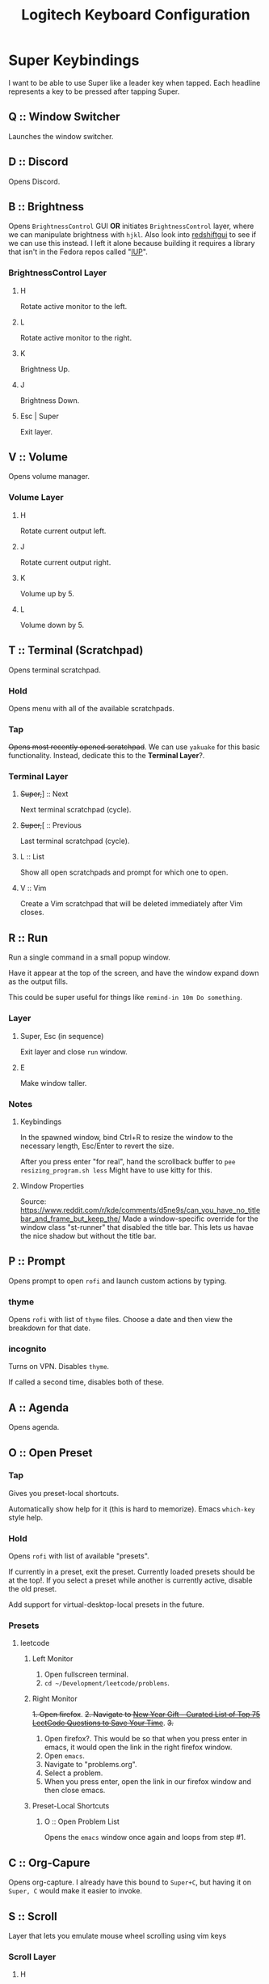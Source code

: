 #+TITLE: Logitech Keyboard Configuration

* Super Keybindings
I want to be able to use Super like a leader key when tapped.
Each headline represents a key to be pressed after tapping Super.
** Q :: Window Switcher
Launches the window switcher.
** D :: Discord
Opens Discord.
** B :: Brightness
Opens ~BrightnessControl~ GUI *OR* initiates ~BrightnessControl~ layer, where we can manipulate brightness with ~hjkl~.
Also look into [[https://github.com/maoserr/redshiftgui][redshiftgui]] to see if we can use this instead. I left it alone because building it requires a library that isn't in the Fedora repos called "[[https://sourceforge.net/projects/iup/files/3.30/Linux%20Libraries/][IUP]]".
*** BrightnessControl Layer
**** H
Rotate active monitor to the left.
**** L
Rotate active monitor to the right.
**** K
Brightness Up.
**** J
Brightness Down.
**** Esc | Super
Exit layer.
** V :: Volume
Opens volume manager.
*** Volume Layer
**** H
Rotate current output left.
**** J
Rotate current output right.
**** K
Volume up by 5.
**** L
Volume down by 5.
** T :: Terminal (Scratchpad)
Opens terminal scratchpad.
*** Hold
Opens menu with all of the available scratchpads.
*** Tap
+Opens most recently opened scratchpad+.
We can use ~yakuake~ for this basic functionality.
Instead, dedicate this to the *Terminal Layer*?.
*** Terminal Layer
**** +Super,+​] :: Next
Next terminal scratchpad (cycle).
**** +Super,+​[ :: Previous
Last terminal scratchpad (cycle).
**** L :: List
Show all open scratchpads and prompt for which one to open.
**** V :: Vim
Create a Vim scratchpad that will be deleted immediately after Vim closes.
** R :: Run
Run a single command in a small popup window.

Have it appear at the top of the screen, and have the window expand down as the output fills.

This could be super useful for things like ~remind-in 10m Do something~.
*** Layer
**** Super, Esc (in sequence)
Exit layer and close ~run~ window.
**** E
Make window taller.
*** Notes
**** Keybindings
In the spawned window, bind Ctrl+R to resize the window to the necessary length, Esc/Enter to revert the size.

After you press enter "for real", hand the scrollback buffer to ~pee resizing_program.sh less~
Might have to use kitty for this.
**** Window Properties
Source: https://www.reddit.com/r/kde/comments/d5ne9s/can_you_have_no_titlebar_and_frame_but_keep_the/
Made a window-specific override for the window class "st-runner" that disabled the title bar.
This lets us havae the nice shadow but without the title bar.
** P :: Prompt
Opens prompt to open ~rofi~ and launch custom actions by typing.
*** thyme
Opens ~rofi~ with list of ~thyme~ files.
Choose a date and then view the breakdown for that date.
*** incognito
Turns on VPN.
Disables ~thyme~.

If called a second time, disables both of these.
** A :: Agenda
Opens agenda.
** O :: Open Preset
*** Tap
Gives you preset-local shortcuts.

Automatically show help for it (this is hard to memorize).
Emacs ~which-key~ style help.
*** Hold
Opens ~rofi~ with list of available "presets".

If currently in a preset, exit the preset.
Currently loaded presets should be at the top!.
If you select a preset while another is currently active, disable the old preset.

Add support for virtual-desktop-local presets in the future.
*** Presets
**** leetcode
***** Left Monitor
1. Open fullscreen terminal.
2. ~cd ~/Development/leetcode/problems~.
***** Right Monitor
+1. Open firefox+.
+2. Navigate to [[https://www.teamblind.com/post/New-Year-Gift---Curated-List-of-Top-75-LeetCode-Questions-to-Save-Your-Time-OaM1orEU][New Year Gift - Curated List of Top 75 LeetCode Questions to Save Your Time]]+.
+3.+
0. Open firefox?.
   This would be so that when you press enter in emacs, it would open the link in the right firefox window.
1. Open ~emacs~.
2. Navigate to "problems.org".
3. Select a problem.
4. When you press enter, open the link in our firefox window and then close emacs.
***** Preset-Local Shortcuts
****** O :: Open Problem List
Opens the ~emacs~ window once again and loops from step #1.
** C :: Org-Capure
Opens org-capture.
I already have this bound to ~Super+C~, but having it on ~Super, C~ would make it easier to invoke.
** S :: Scroll
Layer that lets you emulate mouse wheel scrolling using vim keys
*** Scroll Layer
**** H
Scroll to the left
**** J
Scroll down
**** K
Scroll up
**** L
Scroll to the right
** \ :: Local Leader Key
Use this in conjunction with presets to have local preset keybindings.
** Super :: Super
Acts as a regular press of Super (hands it to KDE).
* Layer Templates
#+PROPERTY: header-args :tangle no
** Passthrough
#+begin_example kbd
(deflayer layer-name
  _    _    _    _    _    _    _    _    _    _    _    _    _    _
  _    _    _    _    _    _    _    _    _    _    _    _    _    _
  _    _    _    _    _    _    _    _    _    _    _    _    _
  _    _    _    _    _    _    _    _    _    _    _    _                  _
  _    _    _              _              _    _    _                    _   _
                                                                           _
  )
#+end_example
** Inclusive
#+begin_example kbd
(deflayer layer-name
  grv  1    2    3    4    5    6    7    8    9    0    -    =    bspc
  tab  q    w    e    r    t    y    u    i    o    p    [    ]    \
  caps a    s    d    f    g    h    j    k    l    ;    '    ret
  lsft z    x    c    v    b    n    m    ,    .    /    rsft               up
  lctl lmet lalt           spc            ralt rctl                     lft rght
                                                                          down
  )
#+end_example
* Configuration
#+PROPERTY: header-args :tangle yes
#+begin_src kbd
(defcfg
  ;; For Linux
  input  (device-file "/dev/input/by-id/usb-Logitech_USB_Receiver-if02-event-kbd")
  output (uinput-sink "Logitech KMonad Output"
                       ;; To understand the importance of the following line, see the section on
                       ;; Compose-key sequences at the near-bottom of this file.
                       "/run/current-system/sw/bin/sleep 1 && /run/current-system/sw/bin/setxkbmap -option compose:ralt")
  cmp-seq rctrl    ;; Set the compose key to `RightAlt'
  cmp-seq-delay 5 ;; 5ms delay between each compose-key sequence press

  ;; Comment this is you want unhandled events not to be emitted
  fallthrough true

  ;; Set this to false to disable any command-execution in KMonad
  allow-cmd true
  )
#+end_src
* Source Layer
#+begin_src kbd
(defsrc
  grv  1    2    3    4    5    6    7    8    9    0    -    =    bspc
  tab  q    w    e    r    t    y    u    i    o    p    [    ]    \
  caps a    s    d    f    g    h    j    k    l    ;    '    ret
  lsft z    x    c    v    b    n    m    ,    .    /    rsft               up
  lctl lmet lalt           spc            ralt rctl                     lft rght
                                                                          down
  )
#+end_src

* Default Layer
#+begin_quote
Optional: as many layers as you please

We had already defined `num` as referring to a `(layer-toggle numbers)`. We
will get into layer-manipulation soon, but first, let's just create a second
layer that overlays a numpad under our right-hand.

To easily specify layers it is highly recommended to create an empty
`deflayer` statement as a comment at the top of your config, so you can simply
copy-paste this template. There are also various empty layer templates
available in the './keymap/template' directory.
#+end_quote

Enable the "leader" layer for the next keypress.
If we release @ldr /before/ the next key, we treat the keypress as a *tap*, even if for a short period of time both keys were down.
If we release @ldr /after/ the next key, we treat it as holding.

Also, if we hold the key for more than 250 milliseconds, treat it like we are holding the key.
When we are trying to use the super key in a tap melody, we have the key down for a very short time, so having the hold timeout on 250ms lets us use it for chords more conveniently
#+begin_src kbd
(defalias
  ldr (tap-hold-next-release 250 (around-next (layer-toggle leader)) lmet)
  )
#+end_src

#+begin_src kbd
(deflayer qwerty
  grv  1    2    3    4    5    6    7    8    9    0    -    =    bspc
  tab  q    w    e    r    t    y    u    i    o    p    [    ]    \
  caps a    s    d    f    g    h    j    k    l    ;    '    ret
  lsft z    x    c    v    b    n    m    ,    .    /    rsft               up
  lctl @ldr lalt           spc            ralt rctl                     lft rght
                                                                          down
  )
#+end_src
* Base Leader Key Layer
When we define aliases to other aliases, they are eagerly evaluated and will throw an error if they are not defined at that point.
We solve this by plugging this code block into [[Leader Key Definitions]], which gets tangled at the very end.
#+NAME: base_leader_key_layer
#+begin_src kbd -r :tangle no
(defalias
  win @window-switcher ;; (ref:window-switcher)
  dsc @discord ;; (ref:discord)
  bri b ;; (ref:brightness)
  vol @volume ;; (ref:volume)
  trm t ;; (ref:terminal)
  run @enter-run ;; (ref:run)
  pro p ;; (ref:prompt)
  age @agenda ;; (ref:agenda)
  pre o ;; (ref:open-preset)
  cap @org-capture ;; (ref:org-capture)
  scr @enter-scroll ;; (ref:scroll)
  lld \\ ;; (ref:local-leader)
  )

(deflayer leader
  XX   XX   XX   XX   XX   XX   XX   XX   XX   XX   XX   XX   XX   XX
  XX   @win XX   XX   @run XX   XX   XX   XX   XX   @pro XX   XX   XX
  XX   @age @scr @dsc XX   XX   XX   XX   XX   XX   XX   XX   XX
  XX   XX   XX   @cap @vol @bri XX   XX   XX   XX   XX   XX                 XX
  XX   lmet XX             XX             XX   XX                        XX  XX
                                                                           XX
  )
#+end_src
* [[(window-switcher)][Window Switcher]]
Opens the Window Switcher

#+begin_src kbd
(defalias
  window-switcher (cmd-button "~/.local/bin/rofi -noplugins -modi window -show window -lines 5 --normal-window")
  )
#+end_src

I compiled ~rofi~ from source and put it in ~~/.local/bin~ because the RPM version was too slow for my taste.
Some of the flags are also there for optimization reasons: ~-modi~, ~-noplugins~ and ~--normal-window~.
I noticed that the startup animation was faster with ~--normal-window~, and the other 2 flags stop ~rofi~ from doing unnecessary work.
* [[(discord)][Discord]]
This command uses ~wmctrl~ to switch to a currently-existing Discord window, and if it fails opens a new instance of Discord.

#+begin_src kbd
(defalias
  discord (cmd-button "wmctrl -a discord || /usr/bin/Discord")
  )
#+end_src
** TODO Switch back to the previous window when invoked a second time
* TODO [[(brightness)][Brightness]]
* [[(volume)][Volume]]
#+begin_src kbd
(defalias
  volume (cmd-button "/usr/bin/pavucontrol")
  )
#+end_src
** TODO Volume layer
The volume layer would remap hjkl to control the volume.
* TODO [[(terminal)][Terminal]]
* [[(run)][Run]]
We use tap macros to execute the "buttons" in sequence.
To enter the run mode, we execute the ~runner~ script and then enter the ~run~ layer.
We can do this because the leader layer only lasts for one keypress.
When the run layer is added, the layer beneath it is qwerty.

To exit the run mode, we remove the ~run~ layer and then kill all instances of ~st~: the terminal we are using for the runner (and nothing else).
#+begin_src kbd
(defalias
  enter-run #((cmd-button "~/.config/kmonad/runner/runner.sh") (layer-add run))
  exit-run #((layer-rem run) (cmd-button "killall st"))
  )
#+end_src

We named it like this to avoid conflicts with other aliases.
#+begin_src kbd
(defalias
  r_e @exit-run ;; exit run layer; stands for run_exit
  )

(deflayer run
  _    _    _    _    _    _    _    _    _    _    _    _    _    _
  _    _    _    _    _    _    _    _    _    _    _    _    _    _
  _    _    _    _    _    _    _    _    _    _    _    _    _
  _    _    _    _    _    _    _    _    _    _    _    _                  _
  _    @r_e _              _              _    _                         _   _
                                                                           _
  )
#+end_src
** Runner Script
:PROPERTIES:
:header-args:sh: :tangle ~/.config/kmonad/runner/runner.sh :mkdirp yes :tangle-mode (identity #o744)
:END:
# :tangle-mode sets the unix file permissions for the tangled file
# we want the owner to be able to read, write and execute the file
# we are also giving read access to the group and everyone else

Using the ~dash~ shell for speed
#+begin_src sh
#!/bin/dash
#+end_src

Setting environment variables for the ~fish~ process to inherit.

- ~SKIP_FISH_GREETING~ ::
  This is a custom variable that determines whether a message should display on startup.
  I set it to 1 because I do not want it to output for the runner.
- ~STARSHIP_CONFIG~ ::
  [[https://github.com/starship/starship/][Starship]] is the shell prompt I am using.
  I want the runner to have a different configuration than my normal shell, so this points to the other config

#+begin_src sh
export SKIP_FISH_GREETING=1
export STARSHIP_CONFIG=~/.config/starship_runner.toml
#+end_src

Sets the working directory back to home
#+begin_src sh
cd
#+end_src

- ~~/.local/bin/st~ ::
  ~st~ is the terminal emulator
  - ~-c "..."~ ::
    This sets the X11 classnames for the window.
    My KDE config contains window rules that rounds the corners of windows with the ~rounded~ class and gives transparency and several other properties to the ~st-runner~ class
  - ~-g ...~ ::
    This sets the initial window dimensions for the terminal window.

    The format we are using is ~<width>x<height>+<xoffset>+<yoffset>~.
    I believe everything is in terms of characters, so the width represents 100 characters, and the height represents 8 lines of space.
    The offset, however, appears to be in pixels.

    See [[https://manpages.debian.org/testing/libx11-doc/XParseGeometry.3.en.html][this link]] for more details
  - ~screen~ ::
    Using ~screen~ to maintain a single shell session through each ~runner~ invocation.
    - ~-DR runner~ ::
      Attaches to a session called ~runner~, creating it if necessary.
      Some of ~screen~'s flag combinations seem a little arbitrary.
    - ~-s /bin/fish~ ::
      Tells ~screen~ to start new sessions with the ~fish~ shell.

#+begin_src sh
~/.local/bin/st -c "rounded st-runner" -g 100x8+225+50 screen -c ~/.config/kmonad/runner/screenrc -DR runner -s /bin/fish
#+end_src

After ~st~ closes, we scroll down our runner so we no longer see the commands/output from earlier.
We do this by telling screen to send ~Control+L~ keystrokes to the ~runner~ session.
Since it's the same shell, we /will/ still be in the same working directory and have the same history as before
#+begin_src sh
screen -r runner -X stuff ""
#+end_src

The configuration we are using for ~screen~.

- ~term screen-256color~ ::
  This line fixes the colors in the ~screen~ window.
  Before, I was getting a lot of text that wasn't being highlighted.
#+begin_src text :tangle ~/.config/kmonad/runner/screenrc
term screen-256color
#+end_src
** TODO Cleanup exit command
Right now, we are doing ~killall st~, which only does what we want because we do not use ~st~ for anything else.
We should aim for a more robust solution.
** DONE Reuse the ~runner~ terminal and shell between invocations
* TODO [[(prompt)][Prompt]]
* [[(agenda)][Agenda]]
#+begin_src kbd
(defalias
  agenda (cmd-button "kitty ~/.local/bin/taskwarrior-tui")
  )
#+end_src
** TODO Open a floating, semi-transparent window
Instead of a fullscreen, opaque window.
** TODO Maybe switch to org-agenda
* TODO [[(open-preset)][Open Preset]]
* [[(org-capture)][Org Capture]]
#+begin_src kbd
(defalias
  org-capture (cmd-button "~/.local/bin/org-capture"))
#+end_src
* [[(scroll)][Scroll]]
We set the scroll buttons to invoke the ~scroll.sh~ script once on press and once on release.
On release, the script will kill the instance created on press
#+begin_src kbd
(defalias
  enter-scroll (layer-add scroll)
  exit-scroll (layer-rem scroll)

  scroll-left  (cmd-button "~/.config/kmonad/scroll/scroll.sh h -1"
                           "~/.config/kmonad/scroll/scroll.sh h 0")
  scroll-up    (cmd-button "~/.config/kmonad/scroll/scroll.sh v -1"
                           "~/.config/kmonad/scroll/scroll.sh v 0")
  scroll-down  (cmd-button "~/.config/kmonad/scroll/scroll.sh v 1"
                           "~/.config/kmonad/scroll/scroll.sh v 0")
  scroll-right (cmd-button "~/.config/kmonad/scroll/scroll.sh h 1"
                           "~/.config/kmonad/scroll/scroll.sh h 0")
  )
#+end_src

#+begin_src kbd
(defalias
  s_h @scroll-left
  s_l @scroll-right
  s_k @scroll-up
  s_j @scroll-down
  s_e @exit-scroll)

(deflayer scroll
  _    _    _    _    _    _    _    _    _    _    _    _    _    _
  _    _    _    _    _    _    _    _    _    _    _    _    _    _
  _    _    _    _    _    _    @s_h @s_k @s_j @s_l _    _    _
  _    _    _    _    _    _    _    _    _    _    _    _                  _
  _    @s_e _              _              _    _                         _   _
                                                                           _
  )
#+end_src
** Scroll Script
:PROPERTIES:
:header-args:sh:  :tangle ~/.config/kmonad/scroll/scroll.sh :mkdirp yes :tangle-mode (identity #o744) :padline no
:END:

Again using dash for speed
#+begin_src sh
#!/bin/dash
#+end_src

- ~DIRECTION~ ::
  Either ~h~ for "horizontal" or ~v~ for "vertical".
- ~MAGNITUDE~ ::
  A positive or negative *integer* indicating the scroll speed.
#+begin_src sh
DIRECTION="$1"
MAGNITUDE="$2"
#+end_src

Check if a process is already running for the current direction, and kill it if necessary.
We have separate PID files for horizontal and vertical scrolling because we want to be able to scroll in both directions simultaneously.
#+begin_src sh
if [ $DIRECTION = "h" ]
then
    DIRECTION_PID_FILE=/tmp/kmonad_scroll_script_horizontal

    if [ $MAGNITUDE -lt 0 ]
    then
        # if negative, then use scroll left button
        TARGET_BUTTON=6
    else
        # if positive, then use scroll right button
        TARGET_BUTTON=7
    fi
else
    DIRECTION_PID_FILE=/tmp/kmonad_scroll_script_vertical

    if [ $MAGNITUDE -lt 0 ]
    then
        # if negative, then use scroll up button
        TARGET_BUTTON=5
    else
        # if positive, then use scroll down button
        TARGET_BUTTON=4
    fi
fi

if [ -e $DIRECTION_PID_FILE ]
then
    kill $(cat $DIRECTION_PID_FILE)
    rm $DIRECTION_PID_FILE
#+end_src

To emulate scrolling, we use ~xdotool~ to repeatedly send scroll button presses at a fixed interval: ~100~ milliseconds.
The ~10000~ number effectively represents "infinity", as it means that the process will only exit after ~10000 * 100~ milliseconds, or ~1000~ seconds.

This condition is an ~else if~ because if we are holding ~h~ and then press ~l~, we want the two to /cancel out/ rather than having the ~l~ override the ~h~.
In this code, if the direction pid file exists, we kill the process, creating a new one /only/ if we did not kill an existing one.
#+begin_src sh
elif [ $MAGNITUDE -ne 0 ]
then
    xdotool click --repeat 10000 --delay 100 $TARGET_BUTTON &
    # $! is the pid of the last spawned background process
    echo "$!" > "$DIRECTION_PID_FILE"
fi
#+end_src

I used to have this code inside of the ~elif~:
#+begin_src sh :tangle no
# https://stackoverflow.com/questions/2493642/how-does-a-linux-unix-bash-script-know-its-own-pid
echo $$ > $DIRECTION_PID_FILE
#+end_src

I believe the reason it wasn't working was because the ~kill~ would never terminate the ~xdotool~ process, since ~dash~ would wait for ~xdotool~ to terminate on its own before exitting.
Now, the code has ~kill~ interact directly with the ~xdotool~ process rather than the shell running it.
** TODO Use ~shift~ to control scroll speed
** Original Approach
This was my original idea, but I am now implementing scrolling through a shell script
#+begin_quote
We are using keys F13-F16 to represent scrolling.
We need to do this because KMonad does not support sending mouse events.
Because these keys are not used for anything else (they aren't actually on the keyboard), we can safely remap them to buttons using ~xmodmap~, which /does/ support mouse buttons.
#+end_quote

This was in my ~~/.Xmodmap~
#+begin_src text :tangle no
keycode 191 = Left
keycode 192 = Pointer_Button5
keycode 193 = Pointer_Button4
keycode 194 = Right
#+end_src

First of all, ~xmodmap~ did not let me bind ~191~ and ~194~ to ~Pointer_Button6~ and ~Pointer_Button7~ (pushing the scroll wheel left/right), saying that it did not recognize either keysym.
As a workaround, I tried setting these to the arrow keys.

The horizontal arrow keys worked, but the up/down scrolling did not.
In most applications, the up/down arrow keys do selection in addition to scrolling, so binding ~j~ and ~k~ to arrow keys was not an acceptable solution

Scrolling works by repeatedly "clicking" the scroll buttons.
Whenever you scroll a scrollbar on your mouse, the speed at which you scroll determines how fast the scrolling occurs on your screen.

I believe the reason the vertical scrolling was not working is because KMonad was repeating the keypresses too quickly.
Because of this, it probably did not register as scrolling and was simply ignored.
* TODO [[(local-leader)][Local Leader]]

* Leader Key Definitions
We need to do this in order to get the layer aliases to evaluate /after/ all of the helper aliases are defined.
Otherwise, we get an error saying that the aliases are non-existent.
#+begin_src kbd :noweb strip-export
<<base_leader_key_layer>>
#+end_src

